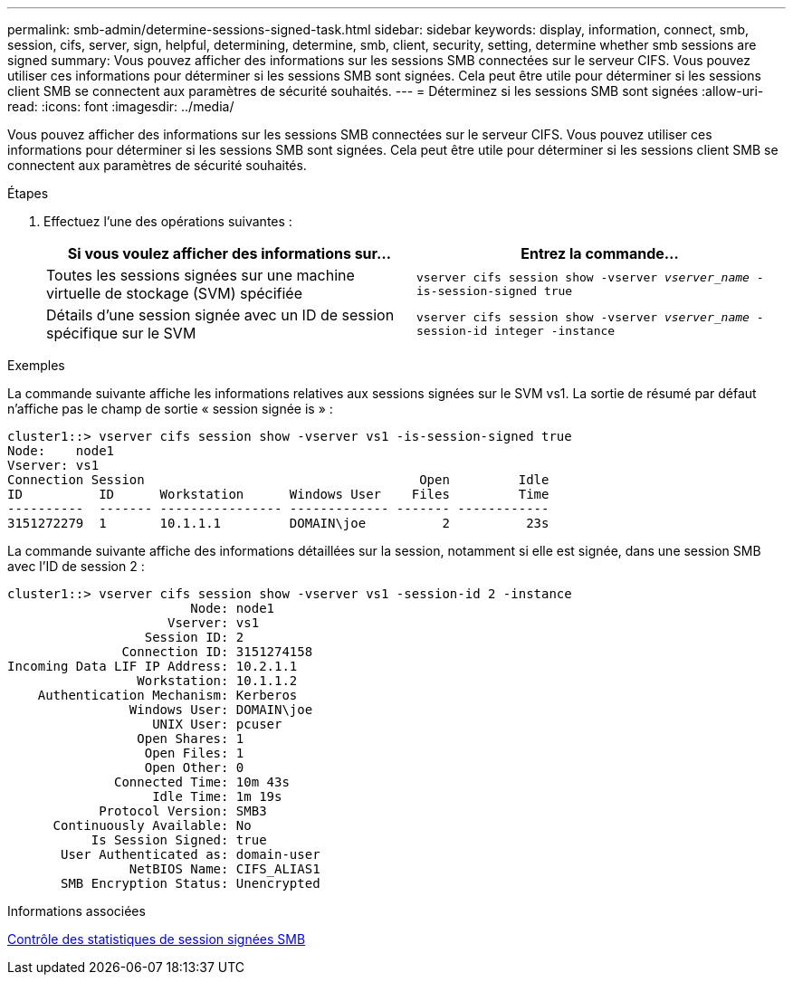 ---
permalink: smb-admin/determine-sessions-signed-task.html 
sidebar: sidebar 
keywords: display, information, connect, smb, session, cifs, server, sign, helpful, determining, determine, smb, client, security, setting, determine whether smb sessions are signed 
summary: Vous pouvez afficher des informations sur les sessions SMB connectées sur le serveur CIFS. Vous pouvez utiliser ces informations pour déterminer si les sessions SMB sont signées. Cela peut être utile pour déterminer si les sessions client SMB se connectent aux paramètres de sécurité souhaités. 
---
= Déterminez si les sessions SMB sont signées
:allow-uri-read: 
:icons: font
:imagesdir: ../media/


[role="lead"]
Vous pouvez afficher des informations sur les sessions SMB connectées sur le serveur CIFS. Vous pouvez utiliser ces informations pour déterminer si les sessions SMB sont signées. Cela peut être utile pour déterminer si les sessions client SMB se connectent aux paramètres de sécurité souhaités.

.Étapes
. Effectuez l'une des opérations suivantes :
+
|===
| Si vous voulez afficher des informations sur... | Entrez la commande... 


 a| 
Toutes les sessions signées sur une machine virtuelle de stockage (SVM) spécifiée
 a| 
`vserver cifs session show -vserver _vserver_name_ -is-session-signed true`



 a| 
Détails d'une session signée avec un ID de session spécifique sur le SVM
 a| 
`vserver cifs session show -vserver _vserver_name_ -session-id integer -instance`

|===


.Exemples
La commande suivante affiche les informations relatives aux sessions signées sur le SVM vs1. La sortie de résumé par défaut n'affiche pas le champ de sortie « session signée is » :

[listing]
----
cluster1::> vserver cifs session show -vserver vs1 -is-session-signed true
Node:    node1
Vserver: vs1
Connection Session                                    Open         Idle
ID          ID      Workstation      Windows User    Files         Time
----------  ------- ---------------- ------------- ------- ------------
3151272279  1       10.1.1.1         DOMAIN\joe          2          23s
----
La commande suivante affiche des informations détaillées sur la session, notamment si elle est signée, dans une session SMB avec l'ID de session 2 :

[listing]
----
cluster1::> vserver cifs session show -vserver vs1 -session-id 2 -instance
                        Node: node1
                     Vserver: vs1
                  Session ID: 2
               Connection ID: 3151274158
Incoming Data LIF IP Address: 10.2.1.1
                 Workstation: 10.1.1.2
    Authentication Mechanism: Kerberos
                Windows User: DOMAIN\joe
                   UNIX User: pcuser
                 Open Shares: 1
                  Open Files: 1
                  Open Other: 0
              Connected Time: 10m 43s
                   Idle Time: 1m 19s
            Protocol Version: SMB3
      Continuously Available: No
           Is Session Signed: true
       User Authenticated as: domain-user
                NetBIOS Name: CIFS_ALIAS1
       SMB Encryption Status: Unencrypted
----
.Informations associées
xref:monitor-signed-session-statistics-task.adoc[Contrôle des statistiques de session signées SMB]
